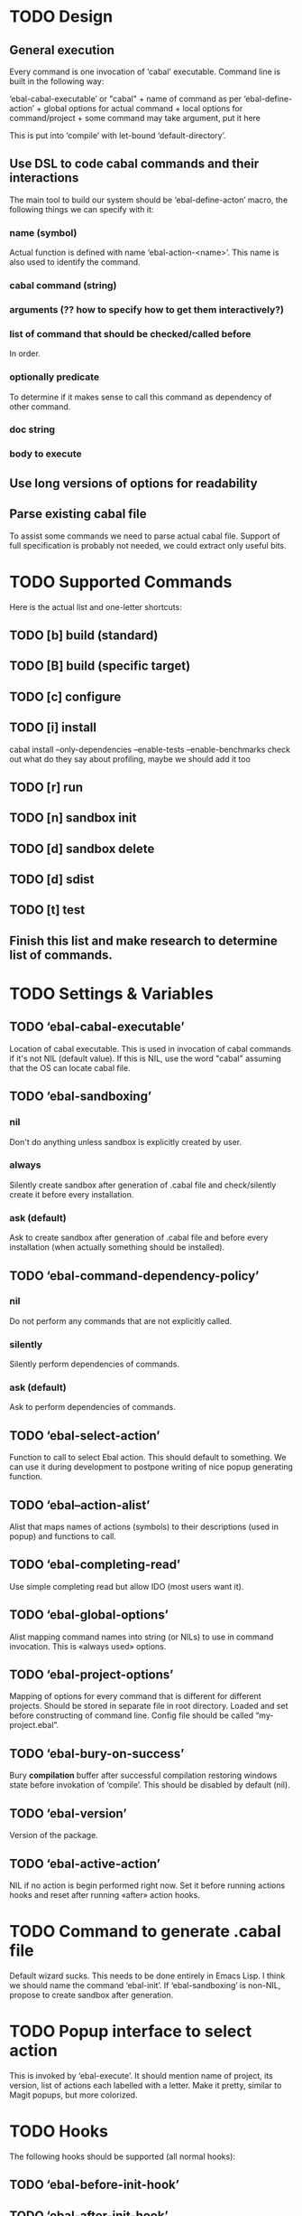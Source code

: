 * TODO Design
** General execution
   Every command is one invocation of ‘cabal’ executable. Command line is
   built in the following way:

   ‘ebal-cabal-executable’ or "cabal" +
   name of command as per ‘ebal-define-action’ +
   global options for actual command +
   local options for command/project +
   some command may take argument, put it here

   This is put into ‘compile’ with let-bound ‘default-directory’.
** Use DSL to code cabal commands and their interactions
   The main tool to build our system should be ‘ebal-define-acton’ macro,
   the following things we can specify with it:
*** name (symbol)
    Actual function is defined with name ‘ebal-action-<name>’. This name is
    also used to identify the command.
*** cabal command (string)
*** arguments (?? how to specify how to get them interactively?)
*** list of command that should be checked/called before
    In order.
*** optionally predicate
    To determine if it makes sense to call this command as dependency of
    other command.
*** doc string
*** body to execute
** Use long versions of options for readability
** Parse existing cabal file
   To assist some commands we need to parse actual cabal file. Support of
   full specification is probably not needed, we could extract only useful
   bits.
* TODO Supported Commands
  Here is the actual list and one-letter shortcuts:
** TODO [b] build (standard)
** TODO [B] build (specific target)
** TODO [c] configure
** TODO [i] install
   cabal install --only-dependencies --enable-tests --enable-benchmarks
   check out what do they say about profiling, maybe we should add it too
** TODO [r] run
** TODO [n] sandbox init
** TODO [d] sandbox delete
** TODO [d] sdist
** TODO [t] test
** Finish this list and make research to determine list of commands.
* TODO Settings & Variables
** TODO ‘ebal-cabal-executable’
   Location of cabal executable. This is used in invocation of cabal
   commands if it's not NIL (default value). If this is NIL, use the word
   "cabal" assuming that the OS can locate cabal file.
** TODO ‘ebal-sandboxing’
*** nil
    Don't do anything unless sandbox is explicitly created by user.
*** always
    Silently create sandbox after generation of .cabal file and
    check/silently create it before every installation.
*** ask (default)
    Ask to create sandbox after generation of .cabal file and before every
    installation (when actually something should be installed).
** TODO ‘ebal-command-dependency-policy’
*** nil
    Do not perform any commands that are not explicitly called.
*** silently
    Silently perform dependencies of commands.
*** ask (default)
    Ask to perform dependencies of commands.
** TODO ‘ebal-select-action’
   Function to call to select Ebal action. This should default to
   something. We can use it during development to postpone writing of nice
   popup generating function.
** TODO ‘ebal--action-alist’
   Alist that maps names of actions (symbols) to their descriptions (used in
   popup) and functions to call.
** TODO ‘ebal-completing-read’
   Use simple completing read but allow IDO (most users want it).
** TODO ‘ebal-global-options’
   Alist mapping command names into string (or NILs) to use in command
   invocation. This is «always used» options.
** TODO ‘ebal-project-options’
   Mapping of options for every command that is different for different
   projects. Should be stored in separate file in root directory. Loaded
   and set before constructing of command line. Config file should be called
   “my-project.ebal”.
** TODO ‘ebal-bury-on-success’
    Bury *compilation* buffer after successful compilation restoring windows
    state before invokation of ‘compile’. This should be disabled by
    default (nil).
** TODO ‘ebal-version’
   Version of the package.
** TODO ‘ebal-active-action’
   NIL if no action is begin performed right now. Set it before running
   actions hooks and reset after running «after» action hooks.
* TODO Command to generate .cabal file
  Default wizard sucks. This needs to be done entirely in Emacs Lisp. I
  think we should name the command ‘ebal-init’. If ‘ebal-sandboxing’ is
  non-NIL, propose to create sandbox after generation.
* TODO Popup interface to select action
  This is invoked by ‘ebal-execute’. It should mention name of project, its
  version, list of actions each labelled with a letter. Make it pretty,
  similar to Magit popups, but more colorized.
* TODO Hooks
  The following hooks should be supported (all normal hooks):
** TODO ‘ebal-before-init-hook’
** TODO ‘ebal-after-init-hook’
** TODO ‘ebal-before-action-hook’
** TODO ‘ebal-after-action-hook’
* TODO Don't forget to check
** TODO Availability of Cabal executable
   User should be able to set path to cabal if the system cannot find it
   automatically. This should be checked before any work is attempted, use
   macro (?).
** TODO Existence of .cabal file
   If it doesn't exist, show a message and ask to create it via
   ‘ebal-init’. This should be tested at the beginning of ‘ebal-execute’.
